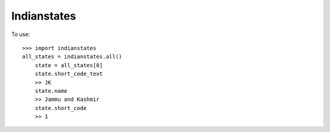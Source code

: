 Indianstates
--------

To use::

    >>> import indianstates
    all_states = indianstates.all()
	state = all_states[0]
	state.short_code_text
	>> JK
	state.name
	>> Jammu and Kashmir
	state.short_code
	>> 1
